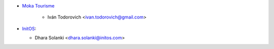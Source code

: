 * `Moka Tourisme <https://www.mokatourisme.fr>`_

    * Iván Todorovich <ivan.todorovich@gmail.com>

* `InitOS <https://www.initos.com>`__:

  * Dhara Solanki <dhara.solanki@initos.com>

